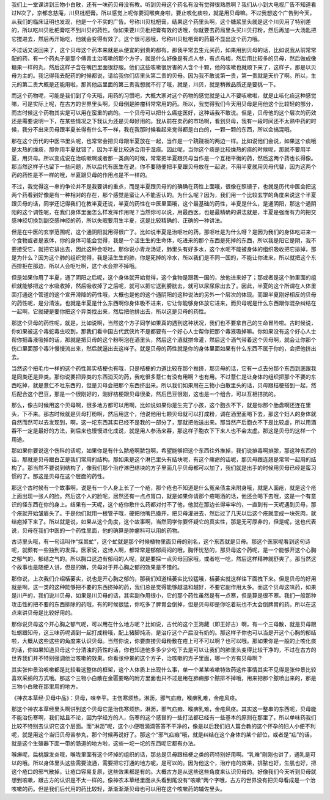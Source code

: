 我们上一堂课讲到三物小白散，还有一味药贝母没有教。听到贝母这个药名有没有觉得很熟悉啊？我们从小到大电视广告不知道看过N次了，京都念慈庵，川贝枇杷膏。所以感觉上呢你要润喉爽身啦，要止咳化痰啦，就是用贝母嘛。不过我想这个广告到今天，从我们的临床证明也发现，他是一个不实的广告。号称川贝枇杷膏，结果这个药里头啊，这个糖浆里头就是这个川贝用了特别差的，所以吃川贝枇杷膏吃不到川贝的药性。你如果要川贝枇杷膏有效的话哦，你就要去药局里头买川贝打粉，然后再加一大汤匙把它搅进去，然后再开始吃，他就会变得有效了。这个很可恶哦，号称川贝枇杷膏的药最不显出这个药力哦。
 
不过话又说回来了，这个贝母这个药本来就是从便宜的到贵的都有。那我平常去生元买药，如果用到贝母的话，比如说我从前常常配的药，有一个药丸子是那个傅青主治咳嗽的那个方子，就是什么好像是有点人参，有点乌梅，然后用比较多的贝母，然后做成像糖果一样的丸，然后这样子含在嘴巴里面很舒服。他们这些咳嗽很厉害的人含个十颗，他的咳嗽也就顺下来了，这样子，那是以贝母为主的。我记得我去配药的时候都说，请给我你们店里头第二贵的贝母。因为我不敢说第一贵，第一贵就是天价了啊。所以，生元的第二贵大概是还能用啦，那其他店里面的第三贵我想就不行了哦，就是，川贝，就是稍微品质还是要挑一下。

而这个药物呢，可能是我们到了今天哦，用药的习惯吧，大概大家对这个药物的感觉就是让人不要咳嗽啦，就是止咳化痰这种感觉嘛，可是实际上呢，在古方的世界里头啊，贝母倒是肿瘤科常常用的药。所以，我觉得我们今天用贝母是用他这个比较轻的部分，而古时候这个药物其实是可以用在蛮重的病的。一个贝母可以把什么癌症医好，这种话我不敢说。但是，贝母他的这个层次的药效还是需要说明一下，在某些情况之下我认为还是贝母好用的。我从前在卖药的市场啊，看到贝母，我有一段时间还不太熟中药的时候，我分不出来贝母跟半夏长得有什么不一样，我在我那时候看起来觉得都是白白的，一颗一颗的东西，所以会搞混哦。

那在这个历代的中医书里头呢，也常常会把贝母跟半夏放在一起，当作是一个跷跷板的两边一样。比如说他们会说，如果这个痰哦是太热的燥痰，那你用半夏就错了，因为半夏比较适合用于湿痰。因此呢，当你这个痰是比较燥热的痰的时候呢，那就不要用半夏，用贝母。所以变成说在治咳嗽啊或者那一类病的时候，常常把半夏跟贝母当作是一个互相平衡的药，然后这两个药也长得像。那当然这样子也留下一些问题，所以后代有医生在说，你不要随便把半夏跟贝母放在一起说，不用半夏就用贝母代替，因为这两个药的药性是不一样的哦，半夏跟贝母的作用点是不一样的。

不过，我觉得这一串的争论并不是我要讲的重点，而是半夏跟贝母的的确确在药性上面哦，很像在照镜子，也就是历代中医会把这两个药看到好像是有一种相对的存在，那个感觉是蛮让人不能否认的。为什么呢？因为，我们用一个比较玄学的角度来说这个半夏跟贝母的话，同学还记得我们在教半夏还说，半夏的药性在中医里面哦，这个最基础的药性，半夏是什么，是通阴阳，那这个通阴阳的这个调性呢，在我们身体里面怎么样发挥作用呢？当然你可以说，用最西医，也是最精确的讲法就是，半夏是强而有力的把交感神经切换到副交感神经的药，所以失眠要用生半夏，这是比较精确的、正确的一种讲法。

但是在中医的玄学范围呢，这个通阴阳就用得很广了。比如说半夏是治呕吐的药，那呕吐是为什么呀？是因为我们的身体吃进来一个食物或者是液体，你的身体可能会觉得，我是一个活生生的生命体，吃进来的那个东西是死掉的东西，所以我是阳它是阴，我不要接受它，就把它排出去，因此这种会呕吐。那你说小青龙汤证，肺里头有好多水，这个水呢不能被身体的组织吸收把它排掉，那是为什么？因为这个肺的组织觉得，我是活生生的肺，你是死掉的冷水，所以我们是不同一国的，不能让你进来，所以就把这个东西排拒在那边，所以人会呕吐啊，这个水会排不掉哦。

但是如果你用了半夏，通了阴阳之后呢，这个身体就开始觉得，这个食物是跟我一国的，放他进来好了；那或者是这个肺里面的组织就能够把这个水吸收掉，然后吸收掉了之后呢，就可以把它送到膀胱去，就可以尿尿尿出去了。因此，半夏的这个所谓在人体里面打通这个管道的这个宣开滑降的药性哦，大概也是他的这个通阴阳的这种说法的另外一个层次的体现。而跟半夏刚好相反的贝母的药性呢，是分清浊。也就是半夏是什么东西啊你身体吸不进来，它让你能够身体放它进来，而贝母呢是什么东西跟你混杂纠结在一起啊，它就硬是要你把这个异类找出来，然后把他排出去，所以这是贝母的药性。

那这个贝母的药性呢，就是，比如说啊，当然这个方子同学如果真的遇到这种状况，我们也不要拿自己的生命冒险啦。古时候说，你如果被这个毒蛇毒虫咬到，那我们看中国古代武侠片不是都要有一个好心人士帮你把那个毒液吸掉嘛。你如果没有这个好心人士帮你把毒液吸掉的话，那就是把贝母的这个粉啊泡在酒里头，然后这个酒就拼命灌，然后这个酒气带着这个贝母啊，就会让你那个伤口里面那个毒汁慢慢流出来，然后就逼出去这样子。就是贝母的药性就是你的身体里面如果有什么东西不属于你的，会把他挤出去。

当然这个扭毛巾一样的这个药性其实桔梗也有哦，只是桔梗的力道比较在那个推挤，那贝母的话，它有一点去分那个东西到底跟我是同类还是异类。那你说要把异类的东西消灭的药，我吃很多薏仁有没有用啊？也有用。不过薏仁是让身体的组织把那个不要的东西吃掉，就是薏仁不吐东西的，但是贝母会把那个东西挤出来。所以我们如果用在三物小白散里头的话，贝母跟桔梗搭到一起，然后配合这个巴豆，那是一个很刚好的，刚好桔梗跟贝母很柔，然后巴豆很刚，这也是一个组合，可以互相拮抗的。

那么，像古时候用这个贝母啊，很多地方都可以用啊，比如说如果你是生完了小孩，这个胞衣不下，就是你那个胎盘啊还连在里头，下不来。那古时候就是贝母打粉啊，然后用这个，他说他用七颗贝母就可以打成粉，调在酒里面喝下去，那这个妇人的身体就自然而然可以去发现到，啊，这一坨东西其实已经不是我的一部分了，那就把他送出来。那当然产后胞衣不下是比较虚，所以用酒吞不一定是最好的方法，到后来也慢慢进化成说，就是用人参汤来吞，那这样子胞衣下下来人也不会太虚。那这是贝母的这样一个用途。

那如果你要说这个伤科的话呢，如果你是有什么脓疮啊脓包啊，希望能够把这个东西往外推掉，我们说排毒啊排脓，那这种东西的话，那就是贝母跟白芷是我们常用的结构。那如果是这个淋巴里头有结块呢，有这个瘰疬的话呢，那贝母跟连翘是常常一起用的结构了。那当然不要说到结构了，像我们那个治疗淋巴结块的方子里面几乎贝母都可以加了，我们就是出手的时候用贝母已经是蛮习惯的了。那这是贝母在这个层面的药性。

那这个古时候有一个故事啊，说是有一个人身上长了一个疮，那个疮也不知道是什么冤亲债主来附身哦，就是人面疮，就是这个疮上面出现一张人的脸。然后这个人的脸呢，居然还有一点点胃口，就是如果你请那个疮喝酒的话，他还会喝下去哦，这是一个有意识的怪东西在你的身上。结果有一天呢，这个疮你敷什么药都对付不了他，他就在那边长得牢牢的，一直到有一天呢遇到贝母，那个疮就开始皱眉头了。于是他们就用一根管子哦，硬把他嘴巴撬开，把贝母灌进去，然后过了几天以后这个疮就变成一块死肉，就结疤掉下来了。所以就是说，如果从这个角度，这个故事啊，当然同学你要怀疑它的真实性，那是无可厚非的，但是呢，这也代表说，贝母在我们中医的一个药性里面，他的确算是肿瘤科可以用的药物。

古诗里头哦，有一句话叫作“採其虻”，这个虻就是那个时候植物里面贝母的别名，这个东西就是贝母。那这个医家呢看到这句诗呢，就颇有一些独到的发挥。医家说，这诗人啊，都常常是郁郁闷闷的哦，胸怀忧愁的，那贝母这个药呢，是一个能够开这个心胸之郁气的，郁结之气的。所以胸口这边有郁闷的人呢，就是要採一点贝母回家哦，或者吃一吃，然后这样精神就舒爽了。那当然这个故事也是随便人讲，但是的确，贝母对于开心胸之郁的效果是不错的。

那你说，上次我们介绍栝蒌实，说也是开心胸之郁的，那我们知道栝蒌实比较猛哦，栝蒌实就这样往下面拽下来。但是贝母的好用就是啊，这一类的这种能够把不要的东西挤掉的药，我们总是觉得能够越温和越好，不要它副作用太多。而这个贝母这味药，如果是川产的，我们说川贝母，如果是川贝母的话，其实副作用很小，它的那个药性虽然是有一点寒，但是算是很不寒。我们一般那种攻击性的把不要的东西排除的药哦，有的时候很猛，你吃多了脾胃会倒掉，但是贝母却是你吃着玩也不太会倒脾胃的药。所以在这点来讲贝母是比较好用的。

那你说贝母这个开心胸之郁气呢，可以用在什么地方呢？比如说，古代的这个王海藏（即王好古）啊，有一个三母散，就是贝母跟牡蛎跟知母，这三味药呢调到一起打成粉哦，配上猪脚炖汤，是治疗这个产后没有奶的。那这样子你也可以当是开这个心胸的郁结啦，大概从这些这些的角度来认识贝母。当然你说，你要直接贝母粉敷在疮上可不可以啊？也可以哦。那如果你是一般的止咳化痰的话，你如果知道贝母这个分清浊的药性的话，你也知道他多多少少吃下去是可以让我们的肺里头变得比较干净的，不过在古方的世界我们并不特别强调他治咳嗽的效果。你看张仲景的这个方子，治咳嗽的方子里面，哪一个方有贝母啊？

其实张仲景治咳嗽都是比较看这整体的框架，这个人体质上出现什么事，单一个某某咳嗽特效药这件事情其实不见得是张仲景比较喜欢采纳的方式哦。那这个三物小白散在金匮要略的附方里面也只不过是用在肺痈那个脓排不掉哦，用来把那个脓喷出来的，那是三物小白散在那里用的地方。

《神农本草经·贝母中品》：贝母，味辛平。主伤寒烦热，淋沥，邪气疝瘕，喉痹乳难，金疮风痉。

那这个神农本草经里头啊讲到这个贝母它是治伤寒烦热，淋沥，邪气疝瘕、喉痹乳难，金疮风痉。其实这一整串的东西呢，贝母能不能治伤寒啊，我们姑且不论，因为学经方的人，伤寒的这个感冒的一些打法都已经有一些基本的原则在那里了，所以单味药我们比较不特别去认识它这个层面。而“淋沥”呢，这个小便哦滴滴答答不干净的，像是以后我们妇人篇会教的这个怀孕的妇人小便不利呢，就是用这个当归贝母苦参丸，那个时候再说好了。那这个“邪气疝瘕”哦，就是纠结在这个身体的某个部位，或者是“疝”的话，就是这个生殖器下面一带的肠道的地方啦，这些一坨一坨的东西呢它都有办法。

喉痹呢，扁桃腺发炎哦，喉咙里面有这个坏掉的组织的话，那总是贝母跟桔梗之类的药特别好用啊。“乳难”刚刚也讲了，通乳是可以的哦。所以身体里头这些需要流通，需要把它打通的地方呢，是可以的。因为他这个，治疗疮的效果，排脓也好，生肌也好，把这个疮口的邪气散掉，让疮口容易复原，这些效果都是有的。大概古方是从这些这些角度来认识贝母的。好像我们今天听到贝母就想到咳嗽，跟古方的认识是不太一样的。像神农本草经里面从头看到尾没有“咳嗽”两个字哦，古方的世界没有把贝母看成是一个治咳嗽的药。但是我们后代用的药比较轻，渐渐渐渐贝母也可以用在这个咳嗽药的辅佐里头。
